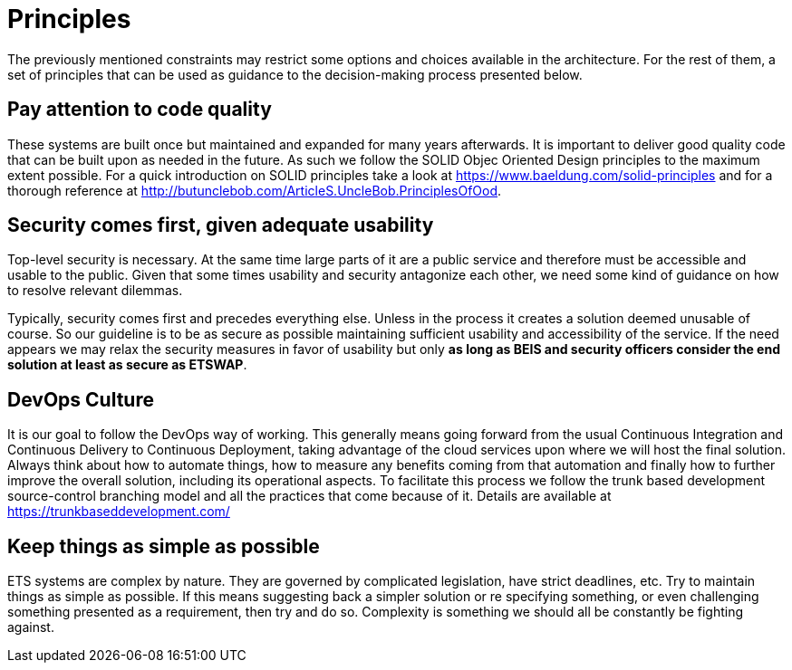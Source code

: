 = Principles

The previously mentioned constraints may restrict some options and choices available in the architecture. For the rest of them, a set of principles that can be used as guidance to the decision-making process presented below.

== Pay attention to code quality
These systems are built once but maintained and expanded for many years afterwards. It is important to deliver good quality code that can be built upon as needed in the future. As such we follow the SOLID Objec Oriented Design principles to the maximum extent possible. For a quick introduction on SOLID principles take a look at https://www.baeldung.com/solid-principles and for a thorough reference at http://butunclebob.com/ArticleS.UncleBob.PrinciplesOfOod. 

== Security comes first, given adequate usability
Top-level security is necessary. At the same time large parts of it are a public service and therefore must be accessible and usable to the public. Given that some times usability and security antagonize each other, we need some kind of guidance on how to resolve relevant dilemmas.

Typically, security comes first and precedes everything else. Unless in the process it creates a solution deemed unusable of course. So our guideline is to be as secure as possible maintaining sufficient usability and accessibility of the service. If the need appears we may relax the security measures in favor of usability but only *as long as BEIS and security officers consider the end solution at least as secure as ETSWAP*.

== DevOps Culture
It is our goal to follow the DevOps way of working.
This generally means going forward from the usual Continuous Integration and Continuous Delivery to Continuous Deployment, taking advantage of the cloud services upon where we will host the final solution. Always think about how to automate things, how to measure any benefits coming from that automation and finally how to further improve the overall solution, including its operational aspects. To facilitate this process we follow the trunk based development source-control branching model and all the practices that come because of it. Details are available at https://trunkbaseddevelopment.com/

== Keep things as simple as possible
ETS systems are complex by nature. They are governed by complicated legislation, have strict deadlines, etc.
Try to maintain things as simple as possible. If this means suggesting back a simpler solution or re specifying something, or even challenging something presented as a requirement, then try and do so.
Complexity is something we should all be constantly be fighting against.